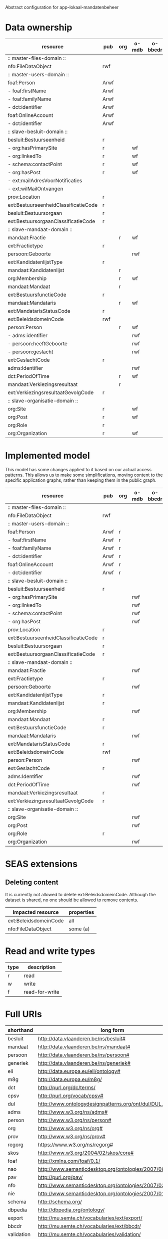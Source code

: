 Abstract configuration for app-lokaal-mandatenbeheer

* Data ownership

  | resource                             | pub  | org | o-mdb | o-bbcdr | o-toez | user | used |
  |--------------------------------------+------+-----+-------+---------+--------+------+------|
  | :: master-files-domain ::            |      |     |       |         |        |      |      |
  | nfo:FileDataObject                   | rwf  |     |       |         |        |      | x    |
  |--------------------------------------+------+-----+-------+---------+--------+------+------|
  | :: master-users-domain ::            |      |     |       |         |        |      |      |
  | foaf:Person                          | Arwf |     |       |         |        | r    | x    |
  | - foaf:firstName                     | Arwf |     |       |         |        | r    | x    |
  | - foaf:familyName                    | Arwf |     |       |         |        | r    | x    |
  | - dct:identifier                     | Arwf |     |       |         |        | r    | x    |
  | foaf:OnlineAccount                   | Arwf |     |       |         |        | r    | x    |
  | - dct:identifier                     | Arwf |     |       |         |        | r    | x    |
  |--------------------------------------+------+-----+-------+---------+--------+------+------|
  | :: slave-besluit-domain ::           |      |     |       |         |        |      |      |
  | besluit:Bestuurseenheid              | r    |     |       |         |        |      | x    |
  | - org:hasPrimarySite                 | r    |     | wf    |         |        |      | x    |
  | - org:linkedTo                       | r    |     | wf    |         |        |      | x    |
  | - schema:contactPoint                | r    |     | wf    |         |        |      | x    |
  | - org:hasPost                        | r    |     | wf    |         |        |      | x    |
  | - ext:mailAdresVoorNotificaties      |      |     |       |         | rwf    |      | x    |
  | - ext:wilMailOntvangen               |      |     |       |         | rwf    |      | x    |
  | prov:Location                        | r    |     |       |         |        |      | x    |
  | ext:BestuurseenheidClassificatieCode | r    |     |       |         |        |      | x    |
  | besluit:Bestuursorgaan               | r    |     |       |         |        |      | x    |
  | ext:BestuursorgaanClassificatieCode  | r    |     |       |         |        |      | x    |
  |--------------------------------------+------+-----+-------+---------+--------+------+------|
  | :: slave-mandaat-domain ::           |      |     |       |         |        |      |      |
  | mandaat:Fractie                      |      | r   | wf    |         |        |      | x    |
  | ext:Fractietype                      | r    |     |       |         |        |      | x    |
  | persoon:Geboorte                     |      |     | rwf   |         |        |      | x    |
  | ext:KandidatenlijstType              | r    |     |       |         |        |      | x    |
  | mandaat:Kandidatenlijst              |      | r   |       |         |        |      | x    |
  | org:Membership                       |      | r   | wf    |         |        |      | x    |
  | mandaat:Mandaat                      |      | r   |       |         |        |      | x    |
  | ext:BestuursfunctieCode              | r    |     |       |         |        |      | x    |
  | mandaat:Mandataris                   |      | r   | wf    |         |        |      | x    |
  | ext:MandatarisStatusCode             | r    |     |       |         |        |      | x    |
  | ext:BeleidsdomeinCode                | rwf  |     |       |         |        |      | x    |
  | person:Person                        |      | r   | wf    |         |        |      | x    |
  | - adms:identifier                    |      |     | rwf   |         |        |      | x    |
  | - persoon:heeftGeboorte              |      |     | rwf   |         |        |      | x    |
  | - persoon:geslacht                   |      |     | rwf   |         |        |      | x    |
  | ext:GeslachtCode                     | r    |     |       |         |        |      | x    |
  | adms:Identifier                      |      |     | rwf   |         |        |      | x    |
  | dct:PeriodOfTime                     |      | r   | wf    |         |        |      |      |
  | mandaat:Verkiezingsresultaat         |      | r   |       |         |        |      |      |
  | ext:VerkiezingsresultaatGevolgCode   | r    |     |       |         |        |      |      |
  |--------------------------------------+------+-----+-------+---------+--------+------+------|
  | :: slave-organisatie-domain ::       |      |     |       |         |        |      |      |
  | org:Site                             | r    |     | wf    |         |        |      | x    |
  | org:Post                             | r    |     | wf    |         |        |      | x    |
  | org:Role                             | r    |     |       |         |        |      | x    |
  | org:Organization                     | r    |     | wf    |         |        |      | x    |

* Implemented model
  This model has some changes applied to it based on our actual access
  patterns.  This allows us to make some simplifications, moving
  content to the specific application graphs, rather than keeping them
  in the public graph.

  | resource                             | pub  | org | o-mdb | o-bbcdr | o-toez | user | used |
  |--------------------------------------+------+-----+-------+---------+--------+------+------|
  | :: master-files-domain ::            |      |     |       |         |        |      |      |
  | nfo:FileDataObject                   | rwf  |     |       |         |        |      | x    |
  |--------------------------------------+------+-----+-------+---------+--------+------+------|
  | :: master-users-domain ::            |      |     |       |         |        |      |      |
  | foaf:Person                          | Arwf | r   |       |         |        |      | x    |
  | - foaf:firstName                     | Arwf | r   |       |         |        |      | x    |
  | - foaf:familyName                    | Arwf | r   |       |         |        |      | x    |
  | - dct:identifier                     | Arwf | r   |       |         |        |      | x    |
  | foaf:OnlineAccount                   | Arwf | r   |       |         |        |      | x    |
  | - dct:identifier                     | Arwf | r   |       |         |        |      | x    |
  |--------------------------------------+------+-----+-------+---------+--------+------+------|
  | :: slave-besluit-domain ::           |      |     |       |         |        |      |      |
  | besluit:Bestuurseenheid              | r    |     |       |         |        |      | x    |
  | - org:hasPrimarySite                 |      |     | rwf   |         |        |      | x    |
  | - org:linkedTo                       |      |     | rwf   |         |        |      | x    |
  | - schema:contactPoint                |      |     | rwf   |         |        |      | x    |
  | - org:hasPost                        |      |     | rwf   |         |        |      | x    |
  | prov:Location                        | r    |     |       |         |        |      | x    |
  | ext:BestuurseenheidClassificatieCode | r    |     |       |         |        |      | x    |
  | besluit:Bestuursorgaan               | r    |     |       |         |        |      | x    |
  | ext:BestuursorgaanClassificatieCode  | r    |     |       |         |        |      | x    |
  |--------------------------------------+------+-----+-------+---------+--------+------+------|
  | :: slave-mandaat-domain ::           |      |     |       |         |        |      |      |
  | mandaat:Fractie                      |      |     | rwf   |         |        |      | x    |
  | ext:Fractietype                      | r    |     |       |         |        |      | x    |
  | persoon:Geboorte                     |      |     | rwf   |         |        |      | x    |
  | ext:KandidatenlijstType              | r    |     |       |         |        |      | x    |
  | mandaat:Kandidatenlijst              | r    |     |       |         |        |      | x    |
  | org:Membership                       |      |     | rwf   |         |        |      | x    |
  | mandaat:Mandaat                      | r    |     |       |         |        |      | x    |
  | ext:BestuursfunctieCode              | r    |     |       |         |        |      | x    |
  | mandaat:Mandataris                   |      |     | rwf   |         |        |      | x    |
  | ext:MandatarisStatusCode             | r    |     |       |         |        |      | x    |
  | ext:BeleidsdomeinCode                | rwf  |     |       |         |        |      | x    |
  | person:Person                        |      |     | rwf   |         |        |      | x    |
  | ext:GeslachtCode                     | r    |     |       |         |        |      | x    |
  | adms:Identifier                      |      |     | rwf   |         |        |      | x    |
  | dct:PeriodOfTime                     |      |     | rwf   |         |        |      |      |
  | mandaat:Verkiezingsresultaat         | r    |     |       |         |        |      |      |
  | ext:VerkiezingsresultaatGevolgCode   | r    |     |       |         |        |      |      |
  |--------------------------------------+------+-----+-------+---------+--------+------+------|
  | :: slave-organisatie-domain ::       |      |     |       |         |        |      |      |
  | org:Site                             |      |     | rwf   |         |        |      | x    |
  | org:Post                             |      |     | rwf   |         |        |      | x    |
  | org:Role                             | r    |     |       |         |        |      | x    |
  | org:Organization                     |      |     | rwf   |         |        |      | x    |


* SEAS extensions

** Deleting content
   It is currently not allowed to delete ext:BeleidsdomeinCode.
   Although the dataset is shared, no one should be allowed to remove contents.

   | Impacted resource     | properties |
   |-----------------------+------------|
   | ext:BeleidsdomeinCode | all        |
   | nfo:FileDataObject    | some (a)   |


* Read and write types
  | type | description    |
  |------+----------------|
  | r    | read           |
  | w    | write          |
  | f    | read-for-write |

* Full URIs
  | shorthand  | long form                                                 |
  |------------+-----------------------------------------------------------|
  | besluit    | http://data.vlaanderen.be/ns/besluit#                     |
  | mandaat    | http://data.vlaanderen.be/ns/mandaat#                     |
  | persoon    | http://data.vlaanderen.be/ns/persoon#                     |
  | generiek   | http://data.vlaanderen.be/ns/generiek#                    |
  | eli        | http://data.europa.eu/eli/ontology#                       |
  | m8g        | http://data.europa.eu/m8g/                                |
  | dct        | http://purl.org/dc/terms/                                 |
  | cpsv       | http://purl.org/vocab/cpsv#                               |
  | dul        | http://www.ontologydesignpatterns.org/ont/dul/DUL.owl#    |
  | adms       | http://www.w3.org/ns/adms#                                |
  | person     | http://www.w3.org/ns/person#                              |
  | org        | http://www.w3.org/ns/org#                                 |
  | prov       | http://www.w3.org/ns/prov#                                |
  | regorg     | https://www.w3.org/ns/regorg#                             |
  | skos       | http://www.w3.org/2004/02/skos/core#                      |
  | foaf       | http://xmlns.com/foaf/0.1/                                |
  | nao        | http://www.semanticdesktop.org/ontologies/2007/08/15/nao# |
  | pav        | http://purl.org/pav/                                      |
  | nfo        | http://www.semanticdesktop.org/ontologies/2007/03/22/nfo# |
  | nie        | http://www.semanticdesktop.org/ontologies/2007/01/19/nie# |
  | schema     | http://schema.org/                                        |
  | dbpedia    | http://dbpedia.org/ontology/                              |
  | export     | http://mu.semte.ch/vocabularies/ext/export/               |
  | bbcdr      | http://mu.semte.ch/vocabularies/ext/bbcdr/                |
  | validation | http://mu.semte.ch/vocabularies/validation/               |
  | toezicht   | http://mu.semte.ch/vocabularies/ext/supervision/          |
  | nmo        | http://oscaf.sourceforge.net/nmo.html#                    |
  | ext        | http://mu.semte.ch/vocabularies/ext/                      |
